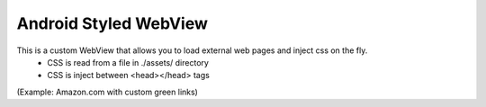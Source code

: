 Android Styled WebView
======================

This is a custom WebView that allows you to load external web pages and inject css on the fly.
  * CSS is read from a file in ./assets/ directory
  * CSS is inject between <head></head> tags 

.. image:: https://farm8.staticflickr.com/7002/6448073357_40fd533c99_b.jpg
   :width: 320
   :height: 97

(Example: Amazon.com with custom green links)


